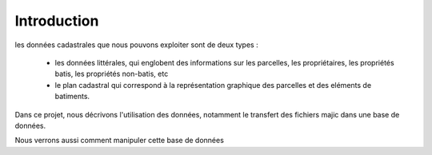 
************
Introduction
************

les données cadastrales que nous pouvons exploiter sont de deux types :

 - les données littérales, qui englobent des informations sur les parcelles, les propriétaires, les propriétés batis, les propriétés non-batis, etc
 - le plan cadastral qui correspond à la représentation graphique des parcelles et des eléments de batiments.

Dans ce projet, nous décrivons l'utilisation des données, notamment le transfert des fichiers majic dans une base de données.

Nous verrons aussi comment manipuler cette base de données

